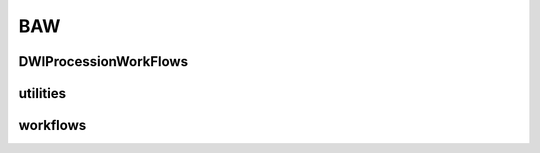 BAW
======

DWIProcessionWorkFlows
----------------------

utilities
----------------------

workflows
----------------------
